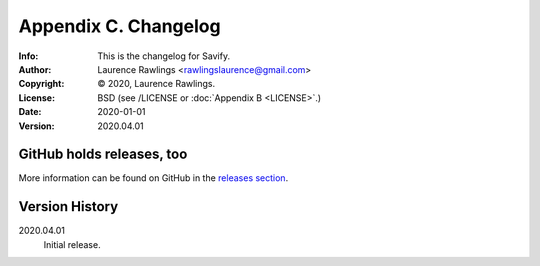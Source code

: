 =====================
Appendix C. Changelog
=====================
:Info: This is the changelog for Savify.
:Author: Laurence Rawlings <rawlingslaurence@gmail.com>
:Copyright: © 2020, Laurence Rawlings.
:License: BSD (see /LICENSE or :doc:`Appendix B <LICENSE>`.)
:Date: 2020-01-01
:Version: 2020.04.01

.. index:: CHANGELOG

GitHub holds releases, too
==========================

More information can be found on GitHub in the `releases section
<https://github.com/LaurenceRawlings/savify/releases>`_.

Version History
===============

2020.04.01
    Initial release.
